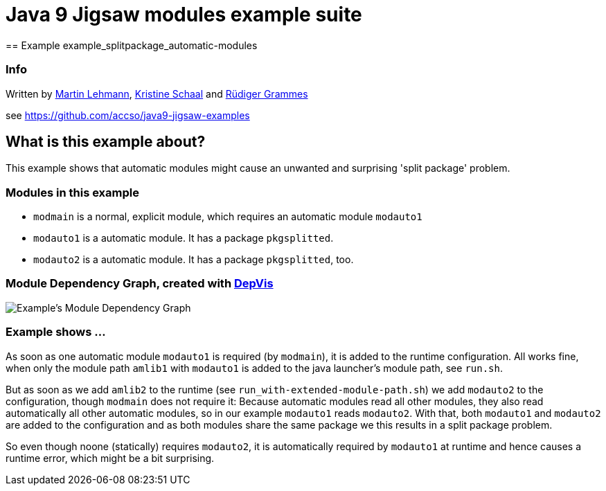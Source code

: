 = Java 9 Jigsaw modules example suite
== Example example_splitpackage_automatic-modules

=== Info

Written by https://github.com/mrtnlhmnn[Martin Lehmann], https://github.com/kristines[Kristine Schaal] and https://github.com/rgrammes[Rüdiger Grammes]

see https://github.com/accso/java9-jigsaw-examples

== What is this example about?

This example shows that automatic modules might cause an unwanted and surprising 'split package' problem.

=== Modules in this example

* `modmain` is a normal, explicit module, which requires an automatic module `modauto1`
* `modauto1` is a automatic module.
It has a package `pkgsplitted`.
* `modauto2` is a automatic module.
It has a package `pkgsplitted`, too.

=== Module Dependency Graph, created with https://github.com/accso/java9-jigsaw-depvis[DepVis]

image::moduledependencies.png[Example's Module Dependency Graph]

=== Example shows ...

As soon as one automatic module `modauto1` is required (by `modmain`), it is added to the runtime configuration.
All works fine, when only the module path `amlib1` with `modauto1` is added to the java launcher's module path, see `run.sh`.

But as soon as we add `amlib2` to the runtime (see `run_with-extended-module-path.sh`) we add `modauto2` to the configuration, though `modmain` does not require it:
Because automatic modules read all other modules, they also read automatically all other automatic modules, so in our example `modauto1` reads `modauto2`.
With that, both `modauto1` and `modauto2` are added to the configuration and as both modules share the same package we this results in a split package problem.

So even though noone (statically) requires `modauto2`, it is automatically required by `modauto1` at runtime and hence causes a runtime error, which might be a bit surprising.
